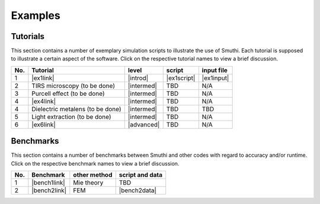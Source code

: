 Examples
==========

Tutorials
----------

This section contains a number of exemplary simulation scripts to illustrate the use of Smuthi.
Each tutorial is supposed to illustrate a certain aspect of the software.
Click on the respective tutorial names to view a brief discussion.

=== ==================================  ============== ============  =========== 
No. Tutorial                             level           script       input file 
=== ==================================  ============== ============  ===========
1   |ex1link|                             |introd|      |ex1script|   |ex1input|       
2   TIRS microscopy (to be done)          |intermed|      TBD          N/A       
3   Purcell effect (to be done)           |intermed|      TBD          N/A
4   |ex4link|                             |intermed|      TBD          N/A
4   Dielectric metalens (to be done)      |intermed|      TBD          TBD       
5   Light extraction (to be done)         |intermed|      TBD          N/A       
6   |ex6link|                             |advanced|      TBD          N/A
=== ==================================  ============== ============  ===========

.. |ex1script| replace:: :download:`download <../examples/tutorials/sphere_on_substrate/dielectric_sphere_on_substrate.py>`

.. |ex1input| replace:: :download:`download <../examples/tutorials/sphere_on_substrate/dielectric_sphere_on_substrate.dat>`

.. |ex1link| replace:: :doc:`Sphere on substrate <examples/sphere_on_substrate/discussion>`

.. |ex4link| replace:: :doc:`Many spheres on substrate <examples/many_particles/discussion>`

.. |ex6link| replace:: :doc:`Numerical parameters <examples/numerical_parameters/discussion>`

.. |introd| raw:: html

    <font color="green">introductory</font>

.. |intermed| raw:: html

    <font color="orange">intermediate</font>

.. |advanced| raw:: html

    <font color="red">advanced</font>


Benchmarks
-----------

This section contains a number of benchmarks between Smuthi and other codes 
with regard to accuracy and/or runtime.
Click on the respective benchmark names to view a brief discussion.

=== ================================ ============== ===================
No. Benchmark                         other method   script and data    
=== ================================ ============== ===================
1   |bench1link|                      Mie theory     TBD         
2   |bench2link|                      FEM            |bench2data|                
=== ================================ ============== =================== 

.. |bench1link| replace:: :doc:`Sphere in vacuum <examples/sphere_in_vacuum/discussion>`

.. |bench2link| replace:: :doc:`Four particles in slab waveguide <examples/four_particles_in_slab/discussion>`

.. |bench2data| replace:: :download:`download <../examples/benchmarks/four_particles_in_slab/four_particles_in_slab.zip>`
